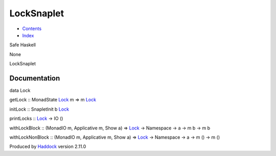 ===========
LockSnaplet
===========

-  `Contents <index.html>`__
-  `Index <doc-index.html>`__

 

Safe Haskell

None

LockSnaplet

Documentation
=============

data Lock

getLock :: MonadState `Lock <LockSnaplet.html#t:Lock>`__ m => m
`Lock <LockSnaplet.html#t:Lock>`__

initLock :: SnapletInit b `Lock <LockSnaplet.html#t:Lock>`__

printLocks :: `Lock <LockSnaplet.html#t:Lock>`__ -> IO ()

withLockBlock :: (MonadIO m, Applicative m, Show a) =>
`Lock <LockSnaplet.html#t:Lock>`__ -> Namespace -> a -> m b -> m b

withLockNonBlock :: (MonadIO m, Applicative m, Show a) =>
`Lock <LockSnaplet.html#t:Lock>`__ -> Namespace -> a -> m () -> m ()

Produced by `Haddock <http://www.haskell.org/haddock/>`__ version 2.11.0
